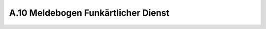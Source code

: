 .. _anhang-meldebogen-funkarzt:

====================================
A.10 Meldebogen Funkärtlicher Dienst
====================================




